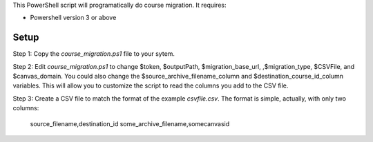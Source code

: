 This PowerShell script will programatically do course migration.  It
requires:

- Powershell version 3 or above

Setup
======

Step 1: Copy the `course_migration.ps1` file to your sytem.  

Step 2: Edit `course_migration.ps1` to change $token, $outputPath, $migration_base_url,
,$migration_type, $CSVFile, and $canvas_domain.  You could also change the
$source_archive_filename_column and $destination_course_id_column variables.  This will
allow you to customize the script to read the columns you add to the CSV file.

Step 3: Create a CSV file to match the format of the example
`csvfile.csv`.  The format is simple, actually, with only two columns:

	source_filename,destination_id
	some_archive_filename,somecanvasid


